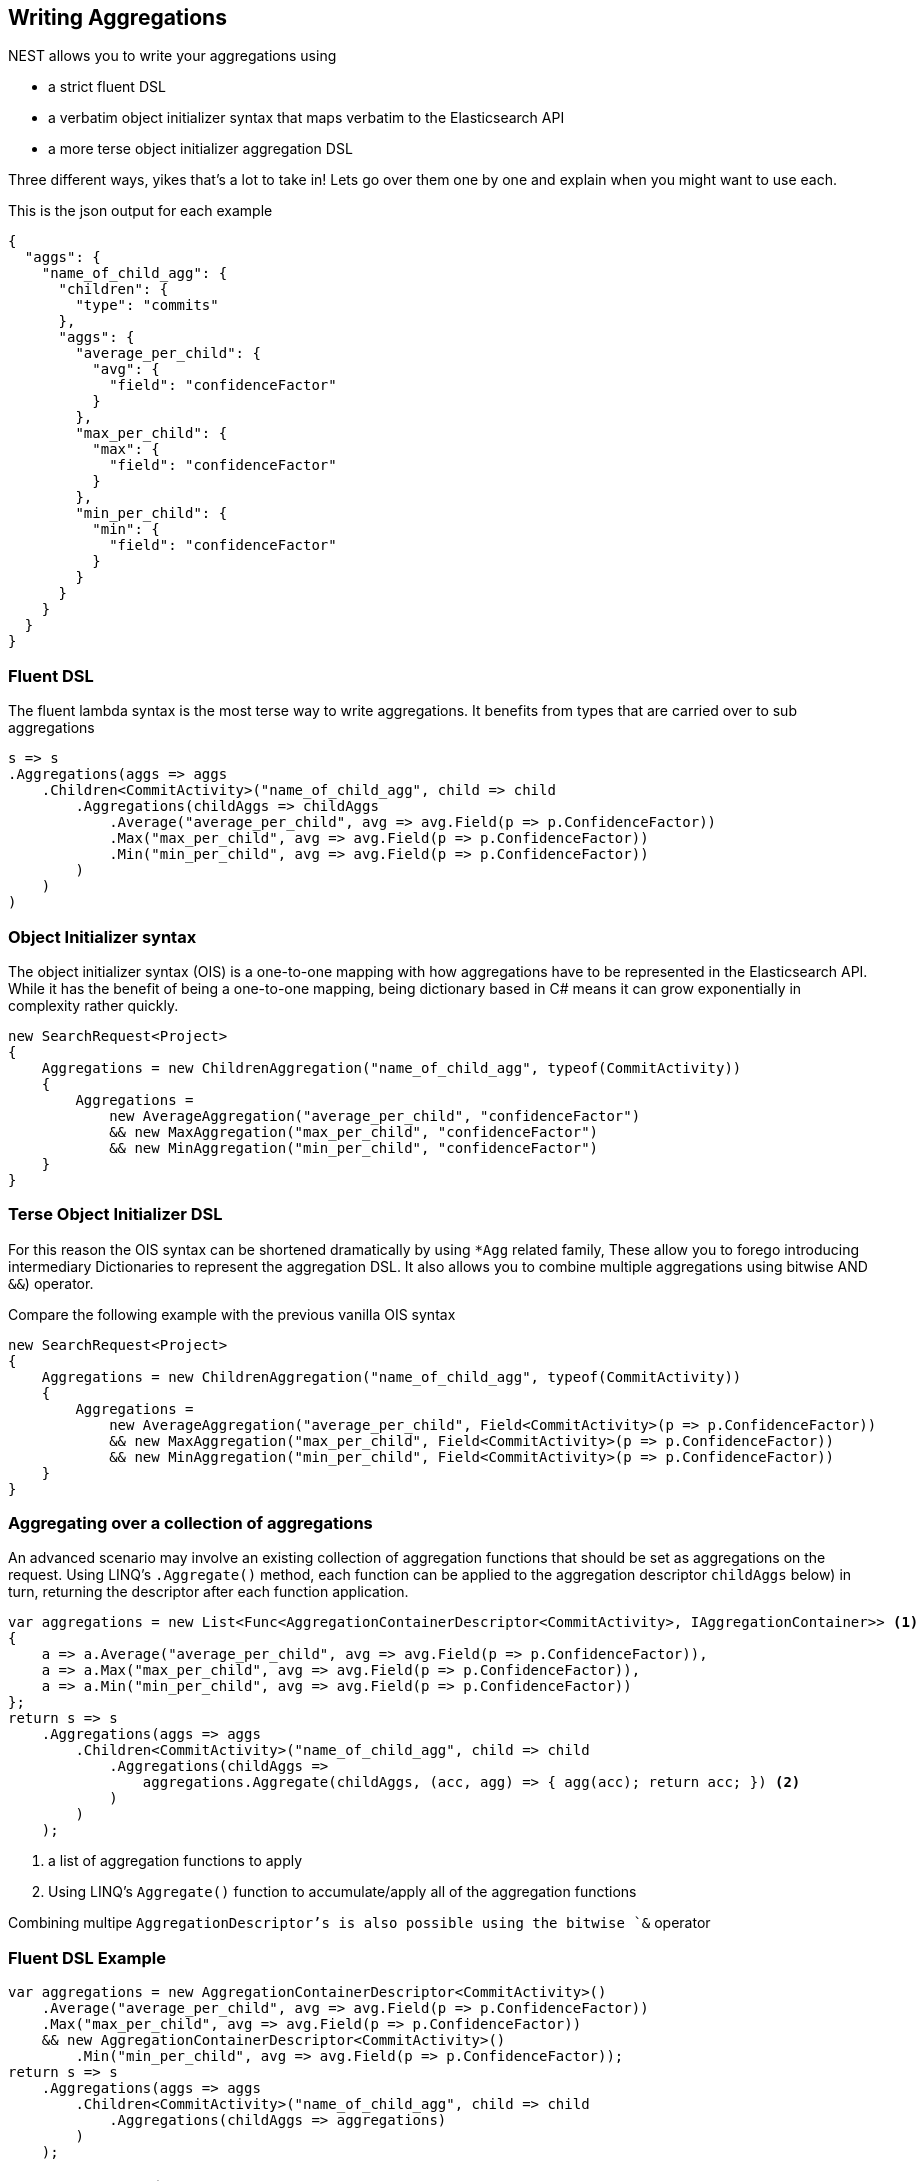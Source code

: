 :ref_current: https://www.elastic.co/guide/en/elasticsearch/reference/5.3

:xpack_current: https://www.elastic.co/guide/en/x-pack/5.3

:github: https://github.com/elastic/elasticsearch-net

:nuget: https://www.nuget.org/packages

////
IMPORTANT NOTE
==============
This file has been generated from https://github.com/elastic/elasticsearch-net/tree/5.x/src/Tests/Aggregations/WritingAggregations.doc.cs. 
If you wish to submit a PR for any spelling mistakes, typos or grammatical errors for this file,
please modify the original csharp file found at the link and submit the PR with that change. Thanks!
////

[[writing-aggregations]]
== Writing Aggregations

NEST allows you to write your aggregations using

* a strict fluent DSL

* a verbatim object initializer syntax that maps verbatim to the Elasticsearch API

* a more terse object initializer aggregation DSL

Three different ways, yikes that's a lot to take in! Lets go over them one by one and explain when you might
want to use each.

This is the json output for each example

[source,javascript]
----
{
  "aggs": {
    "name_of_child_agg": {
      "children": {
        "type": "commits"
      },
      "aggs": {
        "average_per_child": {
          "avg": {
            "field": "confidenceFactor"
          }
        },
        "max_per_child": {
          "max": {
            "field": "confidenceFactor"
          }
        },
        "min_per_child": {
          "min": {
            "field": "confidenceFactor"
          }
        }
      }
    }
  }
}
----

=== Fluent DSL

The fluent lambda syntax is the most terse way to write aggregations.
It benefits from types that are carried over to sub aggregations

[source,csharp]
----
s => s
.Aggregations(aggs => aggs
    .Children<CommitActivity>("name_of_child_agg", child => child
        .Aggregations(childAggs => childAggs
            .Average("average_per_child", avg => avg.Field(p => p.ConfidenceFactor))
            .Max("max_per_child", avg => avg.Field(p => p.ConfidenceFactor))
            .Min("min_per_child", avg => avg.Field(p => p.ConfidenceFactor))
        )
    )
)
----

=== Object Initializer syntax

The object initializer syntax (OIS) is a one-to-one mapping with how aggregations
have to be represented in the Elasticsearch API. While it has the benefit of being a one-to-one
mapping, being dictionary based in C# means it can grow exponentially in complexity rather quickly.

[source,csharp]
----
new SearchRequest<Project>
{
    Aggregations = new ChildrenAggregation("name_of_child_agg", typeof(CommitActivity))
    {
        Aggregations =
            new AverageAggregation("average_per_child", "confidenceFactor")
            && new MaxAggregation("max_per_child", "confidenceFactor")
            && new MinAggregation("min_per_child", "confidenceFactor")
    }
}
----

=== Terse Object Initializer DSL

For this reason the OIS syntax can be shortened dramatically by using `*Agg` related family,
These allow you to forego introducing intermediary Dictionaries to represent the aggregation DSL.
It also allows you to combine multiple aggregations using bitwise AND `&&`) operator.

Compare the following example with the previous vanilla OIS syntax

[source,csharp]
----
new SearchRequest<Project>
{
    Aggregations = new ChildrenAggregation("name_of_child_agg", typeof(CommitActivity))
    {
        Aggregations =
            new AverageAggregation("average_per_child", Field<CommitActivity>(p => p.ConfidenceFactor))
            && new MaxAggregation("max_per_child", Field<CommitActivity>(p => p.ConfidenceFactor))
            && new MinAggregation("min_per_child", Field<CommitActivity>(p => p.ConfidenceFactor))
    }
}
----

=== Aggregating over a collection of aggregations

An advanced scenario may involve an existing collection of aggregation functions that should be set as aggregations
on the request. Using LINQ's `.Aggregate()` method, each function can be applied to the aggregation descriptor
`childAggs` below) in turn, returning the descriptor after each function application.

[source,csharp]
----
var aggregations = new List<Func<AggregationContainerDescriptor<CommitActivity>, IAggregationContainer>> <1>
{
    a => a.Average("average_per_child", avg => avg.Field(p => p.ConfidenceFactor)),
    a => a.Max("max_per_child", avg => avg.Field(p => p.ConfidenceFactor)),
    a => a.Min("min_per_child", avg => avg.Field(p => p.ConfidenceFactor))
};
return s => s
    .Aggregations(aggs => aggs
        .Children<CommitActivity>("name_of_child_agg", child => child
            .Aggregations(childAggs =>
                aggregations.Aggregate(childAggs, (acc, agg) => { agg(acc); return acc; }) <2>
            )
        )
    );
----
<1> a list of aggregation functions to apply

<2> Using LINQ's `Aggregate()` function to accumulate/apply all of the aggregation functions

Combining multipe `AggregationDescriptor`'s is also possible using the bitwise `&` operator

=== Fluent DSL Example

[source,csharp]
----
var aggregations = new AggregationContainerDescriptor<CommitActivity>()
    .Average("average_per_child", avg => avg.Field(p => p.ConfidenceFactor))
    .Max("max_per_child", avg => avg.Field(p => p.ConfidenceFactor))
    && new AggregationContainerDescriptor<CommitActivity>()
        .Min("min_per_child", avg => avg.Field(p => p.ConfidenceFactor));
return s => s
    .Aggregations(aggs => aggs
        .Children<CommitActivity>("name_of_child_agg", child => child
            .Aggregations(childAggs => aggregations)
        )
    );
----

[[aggs-vs-aggregations]]
=== Aggs vs. Aggregations

The response exposes both `.Aggregations` and `.Aggs` properties for handling aggregations. Why two properties you ask?
Well, the former is a dictionary of aggregation names to `IAggregate` types, a common interface for
aggregation responses (termed __Aggregates__ in NEST), and the latter is a convenience helper to get the right type
of aggregation response out of the dictionary based on a key name.

This is better illustrated with an example

Let's imagine we make the following request. 

[source,csharp]
----
s => s
.Aggregations(aggs => aggs
    .Children<CommitActivity>("name_of_child_agg", child => child
        .Aggregations(childAggs => childAggs
            .Average("average_per_child", avg => avg.Field(p => p.ConfidenceFactor))
            .Max("max_per_child", avg => avg.Field(p => p.ConfidenceFactor))
            .Min("min_per_child", avg => avg.Field(p => p.ConfidenceFactor))
        )
    )
)
----

=== Aggs usage

Now, using `.Aggs`, we can easily get the `Children` aggregation response out and from that,
the `Average` and `Max` sub aggregations.

[source,csharp]
----
response.IsValid.Should().BeTrue();

var childAggregation = response.Aggs.Children("name_of_child_agg");

var averagePerChild = childAggregation.Average("average_per_child");

averagePerChild.Should().NotBeNull(); <1>

var maxPerChild = childAggregation.Max("max_per_child");

maxPerChild.Should().NotBeNull(); <2>
----
<1> Do something with the average per child. Here we just assert it's not null

<2> Do something with the max per child. Here we just assert it's not null


